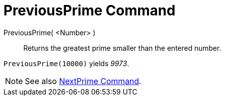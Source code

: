 = PreviousPrime Command

PreviousPrime( <Number> )::
  Returns the greatest prime smaller than the entered number.

[EXAMPLE]
====

`PreviousPrime(10000)` yields _9973_.

====

[NOTE]
====

See also xref:/commands/NextPrime_Command.adoc[NextPrime Command].

====
